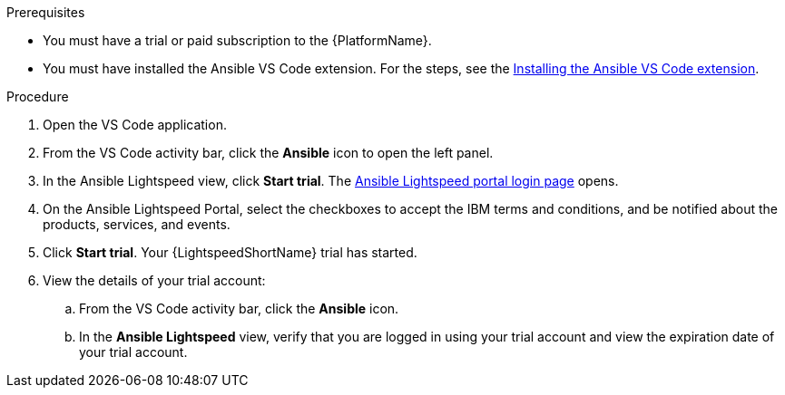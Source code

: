 :_content-type: PROCEDURE

[id="start-lightspeed-trial_{context}"]

.Prerequisites
* You must have a trial or paid subscription to the {PlatformName}.
* You must have installed the Ansible VS Code extension. For the steps, see the xref:install-vscode-extension_configuring-with-code-assistant[Installing the Ansible VS Code extension].

.Procedure
. Open the VS Code application.
. From the VS Code activity bar, click the *Ansible* icon to open the left panel.
. In the Ansible Lightspeed view, click *Start trial*. The link:https://c.ai.ansible.redhat.com/[Ansible Lightspeed portal login page] opens. 
. On the Ansible Lightspeed Portal, select the checkboxes to accept the IBM terms and conditions, and be notified about the products, services, and events. 
. Click *Start trial*. Your {LightspeedShortName} trial has started.
. View the details of your trial account:
.. From the VS Code activity bar, click the *Ansible* icon.
.. In the *Ansible Lightspeed* view, verify that you are logged in using your trial account and view the expiration date of your trial account. 